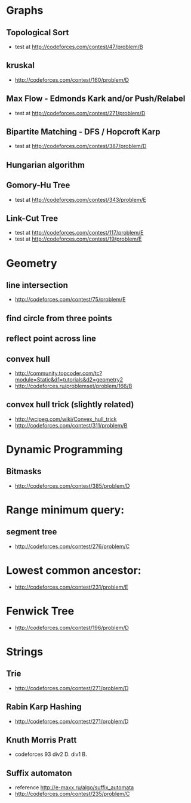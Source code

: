 

* Graphs
** Topological Sort
   - test at [[http://codeforces.com/contest/47/problem/B]]
** kruskal
   - http://codeforces.com/contest/160/problem/D
** Max Flow - Edmonds Kark and/or Push/Relabel
   - test at [[http://codeforces.com/contest/271/problem/D]]
** Bipartite Matching - DFS / Hopcroft Karp
   - test at [[http://codeforces.com/contest/387/problem/D]]
** Hungarian algorithm
** Gomory-Hu Tree
   - test at [[http://codeforces.com/contest/343/problem/E]]
** Link-Cut Tree
   - test at [[http://codeforces.com/contest/117/problem/E]]
   - test at [[http://codeforces.com/contest/19/problem/E]]

* Geometry
** line intersection 
   - http://codeforces.com/contest/75/problem/E
** find circle from three points
** reflect point across line
** convex hull 
   - http://community.topcoder.com/tc?module=Static&d1=tutorials&d2=geometry2
   - http://codeforces.ru/problemset/problem/166/B
		
** convex hull trick (slightly related)
   - http://wcipeg.com/wiki/Convex_hull_trick
   - http://codeforces.com/contest/311/problem/B
		
		
* Dynamic Programming
** Bitmasks
   - http://codeforces.com/contest/385/problem/D
		
		
* Range minimum query:
** segment tree
   - http://codeforces.com/contest/276/problem/C
		
* Lowest common ancestor:
  - http://codeforces.com/contest/231/problem/E
		
* Fenwick Tree
  - http://codeforces.com/contest/196/problem/D

* Strings
** Trie
   - http://codeforces.com/contest/271/problem/D
** Rabin Karp Hashing
   - http://codeforces.com/contest/271/problem/D
** Knuth Morris Pratt
   - codeforces 93 div2 D. div1 B.  
** Suffix automaton
   - reference http://e-maxx.ru/algo/suffix_automata
   - http://codeforces.com/contest/235/problem/C

